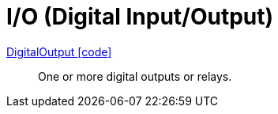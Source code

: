 = I/O (Digital Input/Output)

link:https://github.com/OpenEMS/openems/blob/develop/io.openems.edge.io.api/src/io/openems/edge/io/api/DigitalOutput.java[DigitalOutput icon:code[]]::
One or more digital outputs or relays. 
// TODO add channels